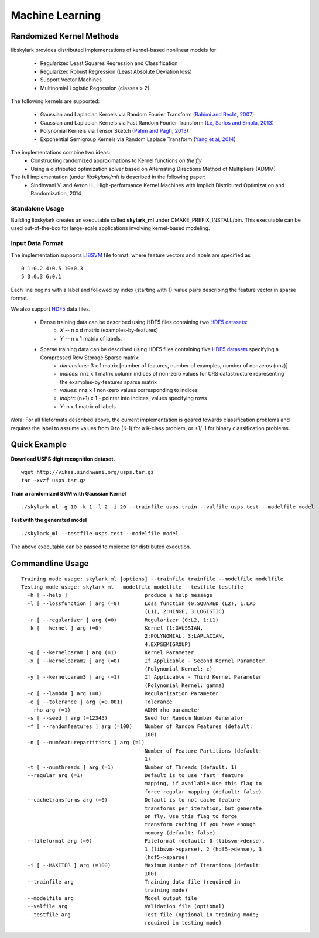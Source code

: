 Machine Learning
*****************

Randomized Kernel Methods
==========================
 
libskylark provides distributed implementations of kernel-based nonlinear models for 
 
	* Regularized Least Squares Regression and Classification
	* Regularized Robust Regression (Least Absolute Deviation loss)
	* Support Vector Machines
        * Multinomial Logistic Regression (classes > 2). 

The following kernels are supported:
	
	* Gaussian and Laplacian Kernels via Random Fourier Transform (`Rahimi and Recht, 2007 <http://www.eecs.berkeley.edu/~brecht/papers/07.rah.rec.nips.pdf>`_)
	* Gaussian and Laplacian Kernels via Fast Random Fourier Transform (`Le, Sarlos and Smola, 2013 <http://jmlr.org/proceedings/papers/v28/le13.html>`_)
	* Polynomial Kernels via Tensor Sketch (`Pahm and Pagh, 2013 <http://www.itu.dk/people/ndap/TensorSketch.pdf>`_) 
	* Exponential Semigroup Kernels via Random Laplace Transform (`Yang et al, 2014 <http://vikas.sindhwani.org/RandomLaplace.pdf>`_)

The implementations combine two ideas:
	* Constructing randomized approximations to Kernel functions *on the fly*
        * Using a distributed optimization solver based on Alternating Directions Method of Multipliers (ADMM)
 
The full implementation (under *libskylark/ml*) is described in the following paper:
	* Sindhwani V. and Avron H., High-performance Kernel Machines with Implicit Distributed Optimization and Randomization, 2014

Standalone Usage 
----------------- 

Building libskylark creates an executable called **skylark_ml** under CMAKE_PREFIX_INSTALL/bin. This executable can be 
used out-of-the-box for large-scale applications involving kernel-based modeling.
 
Input Data Format
------------------
The implementation supports `LIBSVM <http://www.csie.ntu.edu.tw/~cjlin/libsvmtools/datasets/>`_ file format, where 
feature vectors and labels are specified as

::

	0 1:0.2 4:0.5 10:0.3
        5 3:0.3 6:0.1 

Each line begins with a label and followed by index (starting with 1)-value pairs describing the feature vector in 
sparse format. 
  
We also support `HDF5 <http://www.hdfgroup.org/HDF5/>`_ data files. 

	* Dense training data can be described using HDF5 files containing two `HDF5 datasets <http://www.hdfgroup.org/HDF5/Tutor/crtdat.html>`_: 
		* *X* -- n x d matrix  (examples-by-features)
		* *Y* -- n x 1 matrix of labels. 
	* Sparse training data can be described using HDF5 files containing five `HDF5 datasets <http://www.hdfgroup.org/HDF5/Tutor/crtdat.html>`_ specifying a Compressed Row Storage Sparse matrix: 
		* *dimensions*: 3 x 1 matrix [number of features, number of examples, number of nonzeros (nnz)]
                * *indices*: nnz x 1 matrix column indices of non-zero values for CRS datastructure representing the examples-by-features sparse matrix
		* *values*: nnz x 1 non-zero values corresponding to indices
 		* *indptr*: (n+1) x 1 - pointer into indices, values specifying rows
		* *Y*: n x 1 matrix of labels

*Note*: For all fileformats described above, the current implementation is geared towards classification problems and 
requires the label to assume values from 0 to (K-1) for a K-class problem, or +1/-1 for binary classification problems.



Quick Example
===============
 
**Download USPS digit recognition dataset.**

::

 	wget http://vikas.sindhwani.org/usps.tar.gz
	tar -xvzf usps.tar.gz
  
**Train a randomized SVM with Gaussian Kernel**

:: 

	./skylark_ml -g 10 -k 1 -l 2 -i 20 --trainfile usps.train --valfile usps.test --modelfile model

**Test with the generated model**

::

	./skylark_ml --testfile usps.test --modelfile model


The above executable can be passed to mpiexec for distributed execution.	

Commandline Usage
==================

::

    Training mode usage: skylark_ml [options] --trainfile trainfile --modelfile modelfile
    Testing mode usage: skylark_ml --modelfile modelfile --testfile testfile
      -h [ --help ]                         produce a help message
      -l [ --lossfunction ] arg (=0)        Loss function (0:SQUARED (L2), 1:LAD 
					    (L1), 2:HINGE, 3:LOGISTIC)
      -r [ --regularizer ] arg (=0)         Regularizer (0:L2, 1:L1)
      -k [ --kernel ] arg (=0)              Kernel (1:GAUSSIAN, 
					    2:POLYNOMIAL, 3:LAPLACIAN, 
					    4:EXPSEMIGROUP)
      -g [ --kernelparam ] arg (=1)         Kernel Parameter
      -x [ --kernelparam2 ] arg (=0)        If Applicable - Second Kernel Parameter
					    (Polynomial Kernel: c)
      -y [ --kernelparam3 ] arg (=1)        If Applicable - Third Kernel Parameter 
					    (Polynomial Kernel: gamma)
      -c [ --lambda ] arg (=0)              Regularization Parameter
      -e [ --tolerance ] arg (=0.001)       Tolerance
      --rho arg (=1)                        ADMM rho parameter
      -s [ --seed ] arg (=12345)            Seed for Random Number Generator
      -f [ --randomfeatures ] arg (=100)    Number of Random Features (default: 
					    100)
      -n [ --numfeaturepartitions ] arg (=1)
					    Number of Feature Partitions (default: 
					    1)
      -t [ --numthreads ] arg (=1)          Number of Threads (default: 1)
      --regular arg (=1)                    Default is to use 'fast' feature 
					    mapping, if available.Use this flag to 
					    force regular mapping (default: false)
      --cachetransforms arg (=0)            Default is to not cache feature 
					    transforms per iteration, but generate 
					    on fly. Use this flag to force 
					    transform caching if you have enough 
					    memory (default: false)
      --fileformat arg (=0)                 Fileformat (default: 0 (libsvm->dense),
					    1 (libsvm->sparse), 2 (hdf5->dense), 3 
					    (hdf5->sparse)
      -i [ --MAXITER ] arg (=100)           Maximum Number of Iterations (default: 
					    100)
      --trainfile arg                       Training data file (required in 
					    training mode)
      --modelfile arg                       Model output file
      --valfile arg                         Validation file (optional)
      --testfile arg                        Test file (optional in training mode; 
					    required in testing mode)


